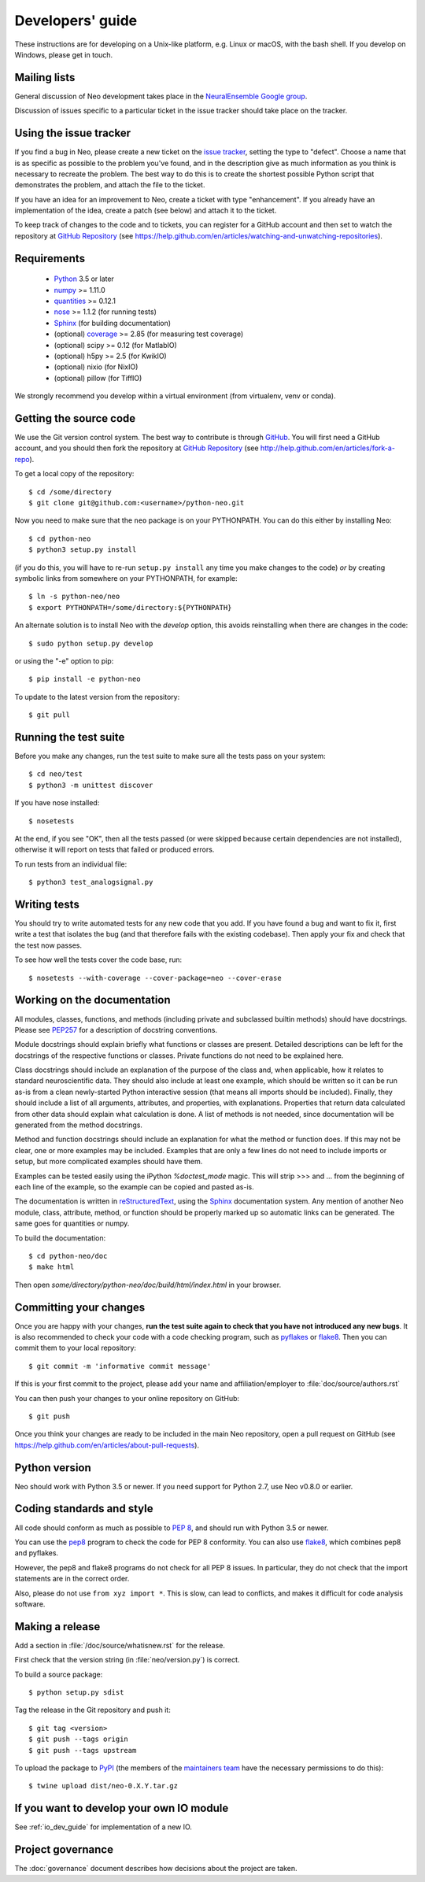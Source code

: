 =================
Developers' guide
=================

These instructions are for developing on a Unix-like platform, e.g. Linux or
macOS, with the bash shell. If you develop on Windows, please get in touch.


Mailing lists
-------------

General discussion of Neo development takes place in the `NeuralEnsemble Google
group`_.

Discussion of issues specific to a particular ticket in the issue tracker
should take place on the tracker.


Using the issue tracker
-----------------------

If you find a bug in Neo, please create a new ticket on the `issue tracker`_,
setting the type to "defect".
Choose a name that is as specific as possible to the problem you've found, and
in the description give as much information as you think is necessary to
recreate the problem. The best way to do this is to create the shortest
possible Python script that demonstrates the problem, and attach the file to
the ticket.

If you have an idea for an improvement to Neo, create a ticket with type
"enhancement". If you already have an implementation of the idea, create a
patch (see below) and attach it to the ticket.

To keep track of changes to the code and to tickets, you can register for
a GitHub account and then set to watch the repository at `GitHub Repository`_
(see https://help.github.com/en/articles/watching-and-unwatching-repositories).

Requirements
------------

    * Python_ 3.5 or later
    * numpy_ >= 1.11.0
    * quantities_ >= 0.12.1
    * nose_ >= 1.1.2 (for running tests)
    * Sphinx_ (for building documentation)
    * (optional) coverage_ >= 2.85 (for measuring test coverage)
    * (optional) scipy >= 0.12 (for MatlabIO)
    * (optional) h5py >= 2.5 (for KwikIO)
    * (optional) nixio (for NixIO)
    * (optional) pillow (for TiffIO)

We strongly recommend you develop within a virtual environment (from virtualenv, venv or conda).

Getting the source code
-----------------------

We use the Git version control system. The best way to contribute is through
GitHub_. You will first need a GitHub account, and you should then fork the
repository at `GitHub Repository`_
(see http://help.github.com/en/articles/fork-a-repo).

To get a local copy of the repository::

    $ cd /some/directory
    $ git clone git@github.com:<username>/python-neo.git

Now you need to make sure that the ``neo`` package is on your PYTHONPATH.
You can do this either by installing Neo::

    $ cd python-neo
    $ python3 setup.py install

(if you do this, you will have to re-run ``setup.py install`` any time you make
changes to the code) *or* by creating symbolic links from somewhere on your
PYTHONPATH, for example::

    $ ln -s python-neo/neo
    $ export PYTHONPATH=/some/directory:${PYTHONPATH}

An alternate solution is to install Neo with the *develop* option, this avoids
reinstalling when there are changes in the code::

    $ sudo python setup.py develop

or using the "-e" option to pip::

    $ pip install -e python-neo

To update to the latest version from the repository::

    $ git pull


Running the test suite
----------------------

Before you make any changes, run the test suite to make sure all the tests pass
on your system::

    $ cd neo/test
    $ python3 -m unittest discover

If you have nose installed::

    $ nosetests

At the end, if you see "OK", then all the tests
passed (or were skipped because certain dependencies are not installed),
otherwise it will report on tests that failed or produced errors.

To run tests from an individual file::

    $ python3 test_analogsignal.py


Writing tests
-------------

You should try to write automated tests for any new code that you add. If you
have found a bug and want to fix it, first write a test that isolates the bug
(and that therefore fails with the existing codebase). Then apply your fix and
check that the test now passes.

To see how well the tests cover the code base, run::

    $ nosetests --with-coverage --cover-package=neo --cover-erase


Working on the documentation
----------------------------

All modules, classes, functions, and methods (including private and subclassed
builtin methods) should have docstrings.
Please see `PEP257`_ for a description of docstring conventions.

Module docstrings should explain briefly what functions or classes are present.
Detailed descriptions can be left for the docstrings of the respective
functions or classes.  Private functions do not need to be explained here.

Class docstrings should include an explanation of the purpose of the class
and, when applicable, how it relates to standard neuroscientific data.
They should also include at least one example, which should be written
so it can be run as-is from a clean newly-started Python interactive session
(that means all imports should be included).  Finally, they should include
a list of all arguments, attributes, and properties, with explanations.
Properties that  return data calculated from other data should explain what
calculation is done.  A list of methods is not needed, since documentation
will be generated from the method docstrings.

Method and function docstrings should include an explanation for what the
method or function does.  If this may not be clear, one or more examples may
be included.  Examples that are only a few lines do not need to include
imports or setup, but more complicated examples should have them.

Examples can be tested easily using the iPython `%doctest_mode` magic.  This will
strip >>> and ... from the beginning of each line of the example, so the
example can be copied and pasted as-is.

The documentation is written in `reStructuredText`_, using the `Sphinx`_
documentation system. Any mention of another Neo module, class, attribute,
method, or function should be properly marked up so automatic
links can be generated.  The same goes for quantities or numpy.

To build the documentation::

    $ cd python-neo/doc
    $ make html

Then open `some/directory/python-neo/doc/build/html/index.html` in your browser.

Committing your changes
-----------------------

Once you are happy with your changes, **run the test suite again to check
that you have not introduced any new bugs**. It is also recommended to check
your code with a code checking program, such as `pyflakes`_ or `flake8`_.  Then
you can commit them to your local repository::

    $ git commit -m 'informative commit message'

If this is your first commit to the project, please add your name and
affiliation/employer to :file:`doc/source/authors.rst`

You can then push your changes to your online repository on GitHub::

    $ git push

Once you think your changes are ready to be included in the main Neo repository,
open a pull request on GitHub
(see https://help.github.com/en/articles/about-pull-requests).


Python version
--------------

Neo should work with Python 3.5 or newer. If you need support for Python 2.7,
use Neo v0.8.0 or earlier.


Coding standards and style
--------------------------

All code should conform as much as possible to `PEP 8`_, and should run with
Python 3.5 or newer.

You can use the `pep8`_ program to check the code for PEP 8 conformity.
You can also use `flake8`_, which combines pep8 and pyflakes.

However, the pep8 and flake8 programs do not check for all PEP 8 issues.
In particular, they do not check that the import statements are in the
correct order.

Also, please do not use ``from xyz import *``.  This is slow, can lead to
conflicts, and makes it difficult for code analysis software.


Making a release
----------------

.. TODO: discuss branching/tagging policy.

Add a section in :file:`/doc/source/whatisnew.rst` for the release.

First check that the version string (in :file:`neo/version.py`) is correct.

To build a source package::

    $ python setup.py sdist


Tag the release in the Git repository and push it::

    $ git tag <version>
    $ git push --tags origin
    $ git push --tags upstream


To upload the package to `PyPI`_ (the members of the `maintainers team`_ have the necessary permissions to do this)::

    $ twine upload dist/neo-0.X.Y.tar.gz

.. talk about readthedocs



.. make a release branch


If you want to develop your own IO module
-----------------------------------------

See :ref:`io_dev_guide` for implementation of a new IO.


Project governance
------------------

The :doc:`governance` document describes how decisions about the project are taken.



.. _Python: https://www.python.org
.. _nose: https://nose.readthedocs.io/
.. _Setuptools: https://pypi.python.org/pypi/setuptools/
.. _tox: http://codespeak.net/tox/
.. _coverage: https://coverage.readthedocs.io/
.. _`PEP 8`: https://www.python.org/dev/peps/pep-0008/
.. _`issue tracker`: https://github.com/NeuralEnsemble/python-neo/issues
.. _`Porting to Python 3`: http://python3porting.com/
.. _`NeuralEnsemble Google group`: https://groups.google.com/forum/#!forum/neuralensemble
.. _reStructuredText: http://docutils.sourceforge.net/rst.html
.. _Sphinx: http://www.sphinx-doc.org/
.. _numpy: https://numpy.org/
.. _quantities: https://pypi.org/project/quantities/
.. _PEP257: https://www.python.org/dev/peps/pep-0257/
.. _PEP394: https://www.python.org/dev/peps/pep-0394/
.. _PyPI: https://pypi.org
.. _GitHub: https://github.com
.. _`GitHub Repository`: https://github.com/NeuralEnsemble/python-neo/
.. _pep8: https://pypi.org/project/pep8/
.. _flake8: https://pypi.org/project/flake8/
.. _pyflakes: https://pypi.org/project/pyflakes/
.. _`maintainers team`: https://github.com/orgs/NeuralEnsemble/teams/neo-maintainers